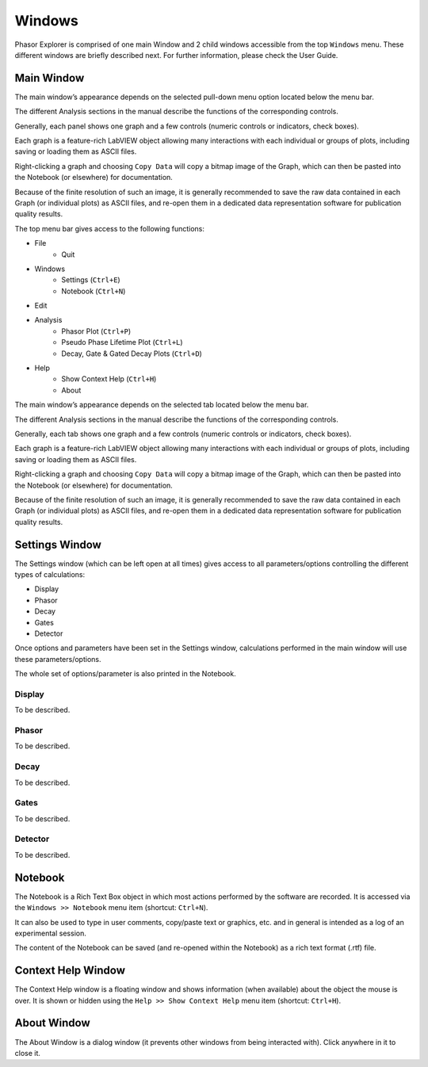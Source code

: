 Windows
=======

Phasor Explorer is comprised of one main Window and 2 child windows accessible from the top ``Windows`` menu. These different windows are briefly described next. For further information, please check the User Guide.

.. _main-window:

Main Window
-----------

The main window’s appearance depends on the selected pull-down menu option located below the menu bar.

The different Analysis sections in the manual describe the functions of the corresponding controls.

Generally, each panel shows one graph and a few controls (numeric controls or indicators, check boxes).

Each graph is a feature-rich LabVIEW object allowing many interactions with each individual or groups of plots, including saving or loading them as ASCII files.

Right-clicking a graph and choosing ``Copy Data`` will copy a bitmap image of the Graph, which can then be pasted into the Notebook (or elsewhere) for documentation.

Because of the finite resolution of such an image, it is generally recommended to save the raw data contained in each Graph (or individual plots) as ASCII files, and re-open them in a dedicated data representation software for publication quality results.


.. image:: image/Phasor-Explorer-Main-Window.PNG

The top menu bar gives access to the following functions:

- File
	- Quit

- Windows
	- Settings (``Ctrl+E``)
	- Notebook (``Ctrl+N``)

- Edit

- Analysis
	- Phasor Plot (``Ctrl+P``)
	- Pseudo Phase Lifetime Plot (``Ctrl+L``)
	- Decay, Gate & Gated Decay Plots (``Ctrl+D``)
	
- Help
	- Show Context Help (``Ctrl+H``)
	- About

The main window’s appearance depends on the selected tab located below the menu bar.

The different Analysis sections in the manual describe the functions of the corresponding controls.

Generally, each tab shows one graph and a few controls (numeric controls or indicators, check boxes).

Each graph is a feature-rich LabVIEW object allowing many interactions with each individual or groups of plots, including saving or loading them as ASCII files.

Right-clicking a graph and choosing ``Copy Data`` will copy a bitmap image of the Graph, which can then be pasted into the Notebook (or elsewhere) for documentation.

Because of the finite resolution of such an image, it is generally recommended to save the raw data contained in each Graph (or individual plots) as ASCII files, and re-open them in a dedicated data representation software for publication quality results.

.. _settings-window:

Settings Window
---------------

The Settings window (which can be left open at all times) gives access to all parameters/options controlling the different types of calculations:

- Display
- Phasor
- Decay
- Gates
- Detector

Once options and parameters have been set in the Settings window, calculations performed in the main window will use these 	parameters/options.

The whole set of options/parameter is also printed in the Notebook.


.. _display-tab:

Display
^^^^^^^
 
.. image:: image/Phasor-Explorer-Settings-Window-Display.PNG

To be described.

.. _phasor-tab:

Phasor
^^^^^^

.. image:: image/Phasor-Explorer-Settings-Window-Phasor.PNG

To be described.

.. _decay-tab:

Decay
^^^^^

.. image:: image/Phasor-Explorer-Settings-Window-Decay.PNG

To be described.

.. _gates-tab:

Gates
^^^^^

.. image:: image/Phasor-Explorer-Settings-Window-Gates.PNG

To be described.

.. _detector-tab:

Detector
^^^^^^^^

.. image:: image/Phasor-Explorer-Settings-Window-Detector.PNG

To be described.

.. _notebook-window:

Notebook
--------

.. image:: image/Phasor-Explorer-Notebook-Window.PNG

The Notebook is a Rich Text Box object in which most actions performed by the software are recorded. It is accessed via the ``Windows >> Notebook`` menu item (shortcut: ``Ctrl+N``).

It can also be used to type in user comments, copy/paste text or graphics, etc. and in general is intended as a log of an experimental session.

The content of the Notebook can be saved (and re-opened within the Notebook) as a rich text format (.rtf) file.

.. _context-help-window:

Context Help Window
-------------------

.. image:: image/Phasor-Explorer-Help-Window.PNG

The Context Help window is a floating window and shows information (when available) about the object the mouse is over. It is shown or hidden using the ``Help >> Show Context Help`` menu item (shortcut: ``Ctrl+H``).

.. _about-window:

About Window
------------

.. image:: image/Phasor-Explorer-About-Window.PNG

The About Window is a dialog window (it prevents other windows from being interacted with). Click anywhere in it to close it.
